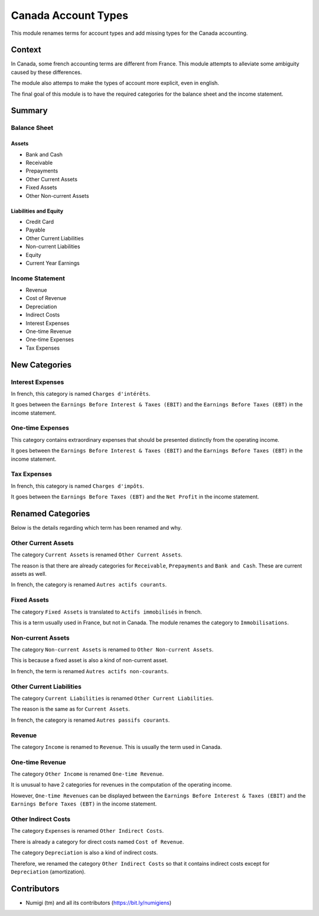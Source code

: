 Canada Account Types
====================
This module renames terms for account types and add missing types for the Canada accounting.

Context
-------
In Canada, some french accounting terms are different from France.
This module attempts to alleviate some ambiguity caused by these differences.

The module also attemps to make the types of account more explicit, even in english.

The final goal of this module is to have the required categories for
the balance sheet and the income statement.

Summary
-------

.. image:: static/description/account_types_french.png

.. image:: static/description/account_types_english.png

Balance Sheet
~~~~~~~~~~~~~

Assets
******

* Bank and Cash
* Receivable
* Prepayments
* Other Current Assets
* Fixed Assets
* Other Non-current Assets

Liabilities and Equity
**********************

* Credit Card
* Payable
* Other Current Liabilities
* Non-current Liabilities
* Equity
* Current Year Earnings

Income Statement
~~~~~~~~~~~~~~~~

* Revenue
* Cost of Revenue
* Depreciation
* Indirect Costs
* Interest Expenses
* One-time Revenue
* One-time Expenses
* Tax Expenses

New Categories
--------------

Interest Expenses
~~~~~~~~~~~~~~~~~
In french, this category is named ``Charges d'intérêts``.

It goes between the ``Earnings Before Interest & Taxes (EBIT)`` and the ``Earnings Before Taxes (EBT)`` in the income statement.

One-time Expenses
~~~~~~~~~~~~~~~~~
This category contains extraordinary expenses that should be presented distinctly from the operating income.

It goes between the ``Earnings Before Interest & Taxes (EBIT)`` and the ``Earnings Before Taxes (EBT)`` in the income statement.

Tax Expenses
~~~~~~~~~~~~
In french, this category is named ``Charges d'impôts``.

It goes between the ``Earnings Before Taxes (EBT)`` and the ``Net Profit`` in the income statement.

Renamed Categories
------------------
Below is the details regarding which term has been renamed and why.

Other Current Assets
~~~~~~~~~~~~~~~~~~~~
The category ``Current Assets`` is renamed ``Other Current Assets``.

The reason is that there are already categories for ``Receivable``, ``Prepayments`` and ``Bank and Cash``.
These are current assets as well.

In french, the category is renamed ``Autres actifs courants``.

Fixed Assets
~~~~~~~~~~~~
The category ``Fixed Assets`` is translated to ``Actifs immobilisés`` in french.

This is a term usually used in France, but not in Canada.
The module renames the category to ``Immobilisations``.

Non-current Assets
~~~~~~~~~~~~~~~~~~
The category ``Non-current Assets`` is renamed to ``Other Non-current Assets``.

This is because a fixed asset is also a kind of non-current asset.

In french, the term is renamed ``Autres actifs non-courants``.

Other Current Liabilities
~~~~~~~~~~~~~~~~~~~~~~~~~
The category ``Current Liabilities`` is renamed ``Other Current Liabilities``.

The reason is the same as for ``Current Assets``.

In french, the category is renamed ``Autres passifs courants``.

Revenue
~~~~~~~
The category ``Income`` is renamed to ``Revenue``.
This is usually the term used in Canada.

One-time Revenue
~~~~~~~~~~~~~~~~
The category ``Other Income`` is renamed ``One-time Revenue``.

It is unusual to have 2 categories for revenues in the computation of the operating income.

However, ``One-time Revenues`` can be displayed between the ``Earnings Before Interest & Taxes (EBIT)`` and the ``Earnings Before Taxes (EBT)`` in the income statement.

Other Indirect Costs
~~~~~~~~~~~~~~~~~~~~
The category ``Expenses`` is renamed ``Other Indirect Costs``.

There is already a category for direct costs named ``Cost of Revenue``.

The category ``Depreciation`` is also a kind of indirect costs.

Therefore, we renamed the category ``Other Indirect Costs`` so that it contains indirect costs
except for ``Depreciation`` (amortization).

Contributors
------------
* Numigi (tm) and all its contributors (https://bit.ly/numigiens)
